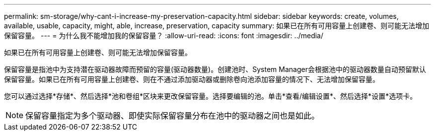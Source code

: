 ---
permalink: sm-storage/why-cant-i-increase-my-preservation-capacity.html 
sidebar: sidebar 
keywords: create, volumes, available, usable, capacity, might, able, increase, preservation, capacity 
summary: 如果已在所有可用容量上创建卷、则可能无法增加保留容量。 
---
= 为什么我不能增加我的保留容量？
:allow-uri-read: 
:icons: font
:imagesdir: ../media/


[role="lead"]
如果已在所有可用容量上创建卷、则可能无法增加保留容量。

保留容量是指池中为支持潜在驱动器故障而预留的容量(驱动器数量)。创建池时、System Manager会根据池中的驱动器数量自动预留默认保留容量。如果已在所有可用容量上创建卷、则在不通过添加驱动器或删除卷向池添加容量的情况下、无法增加保留容量。

您可以通过选择*存储*、然后选择*池和卷组*区块来更改保留容量。选择要编辑的池。单击*查看/编辑设置*、然后选择*设置*选项卡。

[NOTE]
====
保留容量指定为多个驱动器、即使实际保留容量分布在池中的驱动器之间也是如此。

====